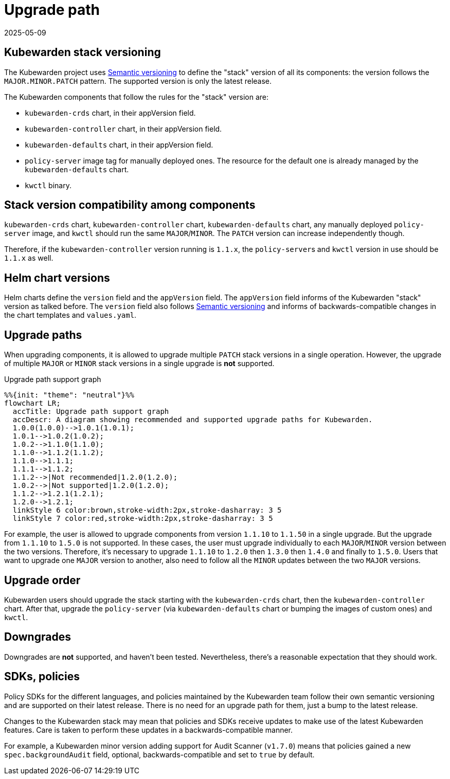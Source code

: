 = Upgrade path
:revdate: 2025-05-09
:page-revdate: {revdate}
:description: Upgrade path for the Kubewarden stack.
:doc-persona: ["kubewarden-operator"]
:doc-topic: ["operator-manual", "upgrade-path"]
:doc-type: ["reference"]
:keywords: ["upgrade path", "support"]
:sidebar_label: Upgrade path
:sidebar_position: 20
:current-version: {page-origin-branch}

== Kubewarden stack versioning

The Kubewarden project uses https://semver.org/[Semantic versioning]
to define the "stack" version of all its components: the version follows the
`MAJOR.MINOR.PATCH` pattern. The supported version is only the latest release.

The Kubewarden components that follow the rules for the "stack" version are:

* `kubewarden-crds` chart, in their appVersion field.
* `kubewarden-controller` chart, in their appVersion field.
* `kubewarden-defaults` chart, in their appVersion field.
* `policy-server` image tag for manually deployed ones. The resource for the
default one is already managed by the `kubewarden-defaults` chart.
* `kwctl` binary.

== Stack version compatibility among components

`kubewarden-crds` chart, `kubewarden-controller` chart, `kubewarden-defaults`
chart, any manually deployed `policy-server` image, and `kwctl` should run the
same `MAJOR`/`MINOR`. The `PATCH` version can increase independently though.

Therefore, if the `kubewarden-controller` version running is `1.1.x`, the
``policy-server``s and `kwctl` version in use should be `1.1.x` as well.

== Helm chart versions

Helm charts define the `version` field and the `appVersion` field. The `appVersion` field informs
of the Kubewarden "stack" version as talked before. The `version` field also
follows https://semver.org/[Semantic versioning] and informs of
backwards-compatible changes in the chart templates and `values.yaml`.

== Upgrade paths

When upgrading components, it is allowed to upgrade multiple `PATCH` stack versions
in a single operation. However, the upgrade of multiple `MAJOR` or `MINOR` stack versions
in a single upgrade is *not* supported.

.Upgrade path support graph
[mermaid]
....
%%{init: "theme": "neutral"}%%
flowchart LR;
  accTitle: Upgrade path support graph
  accDescr: A diagram showing recommended and supported upgrade paths for Kubewarden.
  1.0.0(1.0.0)-->1.0.1(1.0.1);
  1.0.1-->1.0.2(1.0.2);
  1.0.2-->1.1.0(1.1.0);
  1.1.0-->1.1.2(1.1.2);
  1.1.0-->1.1.1;
  1.1.1-->1.1.2;
  1.1.2-->|Not recommended|1.2.0(1.2.0);
  1.0.2-->|Not supported|1.2.0(1.2.0);
  1.1.2-->1.2.1(1.2.1);
  1.2.0-->1.2.1;
  linkStyle 6 color:brown,stroke-width:2px,stroke-dasharray: 3 5
  linkStyle 7 color:red,stroke-width:2px,stroke-dasharray: 3 5
....

For example, the user is allowed to upgrade components from version `1.1.10` to
`1.1.50` in a single upgrade. But the upgrade from `1.1.10` to `1.5.0` is not supported.
In these cases, the user must upgrade individually to each `MAJOR`/`MINOR` version
between the two versions. Therefore, it's necessary to upgrade `1.1.10` to `1.2.0`
then `1.3.0` then `1.4.0` and finally to `1.5.0`. Users that want to upgrade one
`MAJOR` version to another, also need to follow all the `MINOR` updates between the
two `MAJOR` versions.

== Upgrade order

Kubewarden users should upgrade the stack starting with the `kubewarden-crds`
chart, then the `kubewarden-controller` chart. After that, upgrade the
`policy-server` (via `kubewarden-defaults` chart or bumping the images of
custom ones) and `kwctl`.

== Downgrades

Downgrades are *not* supported, and haven't been tested. Nevertheless,
there's a reasonable expectation that they should work.

== SDKs, policies

Policy SDKs for the different languages, and policies maintained by the
Kubewarden team follow their own semantic versioning and are supported on their
latest release. There is no need for an upgrade path for them, just a bump to
the latest release.

Changes to the Kubewarden stack may mean that policies and SDKs receive updates
to make use of the latest Kubewarden features. Care is taken to perform these updates
in a backwards-compatible manner.

For example, a Kubewarden minor version adding support for Audit Scanner
(`v1.7.0`) means that policies gained a new `spec.backgroundAudit` field,
optional, backwards-compatible and set to `true` by default.
